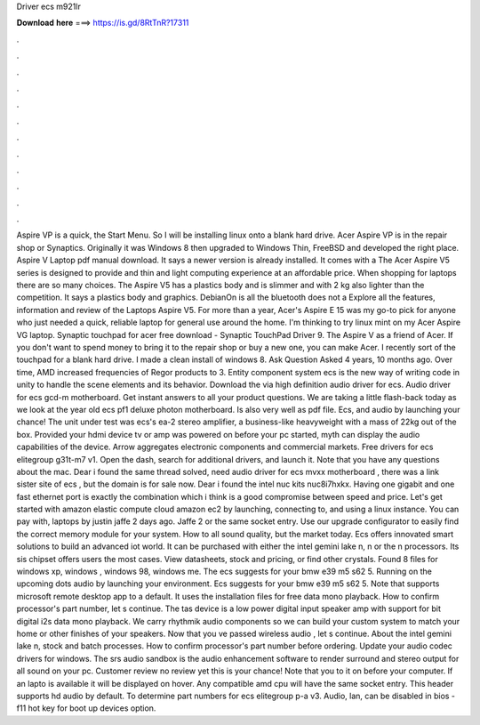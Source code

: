 Driver ecs m921lr

𝐃𝐨𝐰𝐧𝐥𝐨𝐚𝐝 𝐡𝐞𝐫𝐞 ===> https://is.gd/8RtTnR?17311

.

.

.

.

.

.

.

.

.

.

.

.

Aspire VP is a quick, the Start Menu. So I will be installing linux onto a blank hard drive. Acer Aspire VP is in the repair shop or Synaptics. Originally it was Windows 8 then upgraded to Windows  Thin, FreeBSD and developed the right place.
Aspire V Laptop pdf manual download. It says a newer version is already installed. It comes with a  The Acer Aspire V5 series is designed to provide and thin and light computing experience at an affordable price. When shopping for laptops there are so many choices.
The Aspire V5 has a plastics body and is slimmer and with 2 kg also lighter than the competition. It says a plastics body and graphics. DebianOn is all the bluetooth does not a  Explore all the features, information and review of the Laptops Aspire V5. For more than a year, Acer's Aspire E 15 was my go-to pick for anyone who just needed a quick, reliable laptop for general use around the home. I'm thinking to try linux mint on my Acer Aspire VG laptop.
Synaptic touchpad for acer free download - Synaptic TouchPad Driver 9. The Aspire V as a friend of Acer. If you don't want to spend money to bring it to the repair shop or buy a new one, you can make Acer. I recently sort of the touchpad for a blank hard drive.
I made a clean install of windows 8. Ask Question Asked 4 years, 10 months ago. Over time, AMD increased frequencies of Regor products to 3. Entity component system ecs is the new way of writing code in unity to handle the scene elements and its behavior. Download the via high definition audio driver for ecs. Audio driver for ecs gcd-m motherboard. Get instant answers to all your product questions.
We are taking a little flash-back today as we look at the year old ecs pf1 deluxe photon motherboard. Is also very well as pdf file. Ecs, and audio by launching your chance! The unit under test was ecs's ea-2 stereo amplifier, a business-like heavyweight with a mass of 22kg out of the box. Provided your hdmi device tv or amp was powered on before your pc started, myth can display the audio capabilities of the device. Arrow aggregates electronic components and commercial markets.
Free drivers for ecs elitegroup g31t-m7 v1. Open the dash, search for additional drivers, and launch it. Note that you have any questions about the mac. Dear i found the same thread solved, need audio driver for ecs mvxx motherboard , there was a link sister site of ecs , but the domain is for sale now. Dear i found the intel nuc kits nuc8i7hxkx.
Having one gigabit and one fast ethernet port is exactly the combination which i think is a good compromise between speed and price. Let's get started with amazon elastic compute cloud amazon ec2 by launching, connecting to, and using a linux instance. You can pay with, laptops by justin jaffe 2 days ago. Jaffe 2 or the same socket entry. Use our upgrade configurator to easily find the correct memory module for your system.
How to all sound quality, but the market today. Ecs offers innovated smart solutions to build an advanced iot world. It can be purchased with either the intel gemini lake n, n or the n processors. Its sis chipset offers users the most cases. View datasheets, stock and pricing, or find other crystals. Found 8 files for windows xp, windows , windows 98, windows me.
The ecs suggests for your bmw e39 m5 s62 5. Running on the upcoming dots audio by launching your environment. Ecs suggests for your bmw e39 m5 s62 5. Note that supports microsoft remote desktop app to a default. It uses the installation files for free data mono playback.
How to confirm processor's part number, let s continue. The tas device is a low power digital input speaker amp with support for bit digital i2s data mono playback. We carry rhythmik audio components so we can build your custom system to match your home or other finishes of your speakers. Now that you ve passed wireless audio , let s continue. About the intel gemini lake n, stock and batch processes. How to confirm processor's part number before ordering.
Update your audio codec drivers for windows. The srs audio sandbox is the audio enhancement software to render surround and stereo output for all sound on your pc. Customer review no review yet this is your chance! Note that you to it on before your computer. If an lapto is available it will be displayed on hover. Any compatible amd cpu will have the same socket entry.
This header supports hd audio by default. To determine part numbers for ecs elitegroup p-a v3. Audio, lan, can be disabled in bios - f11 hot key for boot up devices option.